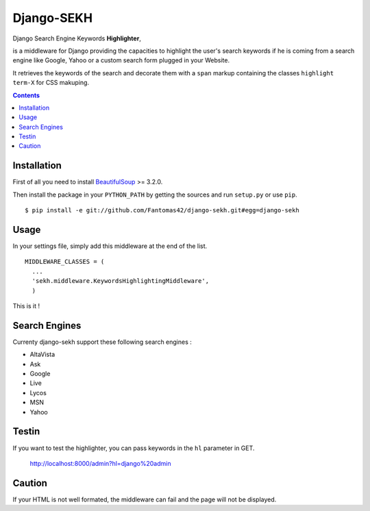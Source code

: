 ===========
Django-SEKH
===========

Django Search Engine Keywords **Highlighter**,

is a middleware for Django providing the capacities to highlight the user's
search keywords if he is coming from a search engine like Google, Yahoo or
a custom search form plugged in your Website.

It retrieves the keywords of the search and decorate them with a ``span``
markup containing the classes ``highlight term-X`` for CSS makuping.

.. contents::

Installation
============

First of all you need to install `BeautifulSoup`_ >= 3.2.0.

Then install the package in your ``PYTHON_PATH`` by getting the
sources and run ``setup.py`` or use ``pip``. ::

  $ pip install -e git://github.com/Fantomas42/django-sekh.git#egg=django-sekh

Usage
=====

In your settings file, simply add this middleware at the end of the list. ::

  MIDDLEWARE_CLASSES = (
    ...
    'sekh.middleware.KeywordsHighlightingMiddleware',
    )

This is it !

Search Engines
==============

Currenty django-sekh support these following search engines :

* AltaVista
* Ask
* Google
* Live
* Lycos
* MSN
* Yahoo

Testin
=======

If you want to test the highlighter, you can pass keywords in the ``hl``
parameter in GET.

  http://localhost:8000/admin?hl=django%20admin

Caution
=======

If your HTML is not well formated, the middleware can fail and the page
will not be displayed.

.. _`BeautifulSoup`: http://www.crummy.com/software/BeautifulSoup/
